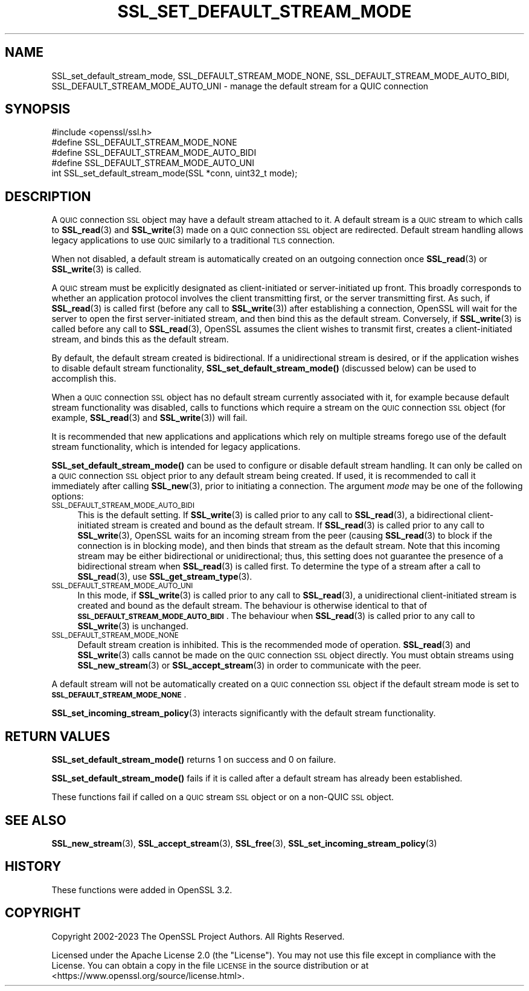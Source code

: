 .\" Automatically generated by Pod::Man 4.14 (Pod::Simple 3.42)
.\"
.\" Standard preamble:
.\" ========================================================================
.de Sp \" Vertical space (when we can't use .PP)
.if t .sp .5v
.if n .sp
..
.de Vb \" Begin verbatim text
.ft CW
.nf
.ne \\$1
..
.de Ve \" End verbatim text
.ft R
.fi
..
.\" Set up some character translations and predefined strings.  \*(-- will
.\" give an unbreakable dash, \*(PI will give pi, \*(L" will give a left
.\" double quote, and \*(R" will give a right double quote.  \*(C+ will
.\" give a nicer C++.  Capital omega is used to do unbreakable dashes and
.\" therefore won't be available.  \*(C` and \*(C' expand to `' in nroff,
.\" nothing in troff, for use with C<>.
.tr \(*W-
.ds C+ C\v'-.1v'\h'-1p'\s-2+\h'-1p'+\s0\v'.1v'\h'-1p'
.ie n \{\
.    ds -- \(*W-
.    ds PI pi
.    if (\n(.H=4u)&(1m=24u) .ds -- \(*W\h'-12u'\(*W\h'-12u'-\" diablo 10 pitch
.    if (\n(.H=4u)&(1m=20u) .ds -- \(*W\h'-12u'\(*W\h'-8u'-\"  diablo 12 pitch
.    ds L" ""
.    ds R" ""
.    ds C` ""
.    ds C' ""
'br\}
.el\{\
.    ds -- \|\(em\|
.    ds PI \(*p
.    ds L" ``
.    ds R" ''
.    ds C`
.    ds C'
'br\}
.\"
.\" Escape single quotes in literal strings from groff's Unicode transform.
.ie \n(.g .ds Aq \(aq
.el       .ds Aq '
.\"
.\" If the F register is >0, we'll generate index entries on stderr for
.\" titles (.TH), headers (.SH), subsections (.SS), items (.Ip), and index
.\" entries marked with X<> in POD.  Of course, you'll have to process the
.\" output yourself in some meaningful fashion.
.\"
.\" Avoid warning from groff about undefined register 'F'.
.de IX
..
.nr rF 0
.if \n(.g .if rF .nr rF 1
.if (\n(rF:(\n(.g==0)) \{\
.    if \nF \{\
.        de IX
.        tm Index:\\$1\t\\n%\t"\\$2"
..
.        if !\nF==2 \{\
.            nr % 0
.            nr F 2
.        \}
.    \}
.\}
.rr rF
.\"
.\" Accent mark definitions (@(#)ms.acc 1.5 88/02/08 SMI; from UCB 4.2).
.\" Fear.  Run.  Save yourself.  No user-serviceable parts.
.    \" fudge factors for nroff and troff
.if n \{\
.    ds #H 0
.    ds #V .8m
.    ds #F .3m
.    ds #[ \f1
.    ds #] \fP
.\}
.if t \{\
.    ds #H ((1u-(\\\\n(.fu%2u))*.13m)
.    ds #V .6m
.    ds #F 0
.    ds #[ \&
.    ds #] \&
.\}
.    \" simple accents for nroff and troff
.if n \{\
.    ds ' \&
.    ds ` \&
.    ds ^ \&
.    ds , \&
.    ds ~ ~
.    ds /
.\}
.if t \{\
.    ds ' \\k:\h'-(\\n(.wu*8/10-\*(#H)'\'\h"|\\n:u"
.    ds ` \\k:\h'-(\\n(.wu*8/10-\*(#H)'\`\h'|\\n:u'
.    ds ^ \\k:\h'-(\\n(.wu*10/11-\*(#H)'^\h'|\\n:u'
.    ds , \\k:\h'-(\\n(.wu*8/10)',\h'|\\n:u'
.    ds ~ \\k:\h'-(\\n(.wu-\*(#H-.1m)'~\h'|\\n:u'
.    ds / \\k:\h'-(\\n(.wu*8/10-\*(#H)'\z\(sl\h'|\\n:u'
.\}
.    \" troff and (daisy-wheel) nroff accents
.ds : \\k:\h'-(\\n(.wu*8/10-\*(#H+.1m+\*(#F)'\v'-\*(#V'\z.\h'.2m+\*(#F'.\h'|\\n:u'\v'\*(#V'
.ds 8 \h'\*(#H'\(*b\h'-\*(#H'
.ds o \\k:\h'-(\\n(.wu+\w'\(de'u-\*(#H)/2u'\v'-.3n'\*(#[\z\(de\v'.3n'\h'|\\n:u'\*(#]
.ds d- \h'\*(#H'\(pd\h'-\w'~'u'\v'-.25m'\f2\(hy\fP\v'.25m'\h'-\*(#H'
.ds D- D\\k:\h'-\w'D'u'\v'-.11m'\z\(hy\v'.11m'\h'|\\n:u'
.ds th \*(#[\v'.3m'\s+1I\s-1\v'-.3m'\h'-(\w'I'u*2/3)'\s-1o\s+1\*(#]
.ds Th \*(#[\s+2I\s-2\h'-\w'I'u*3/5'\v'-.3m'o\v'.3m'\*(#]
.ds ae a\h'-(\w'a'u*4/10)'e
.ds Ae A\h'-(\w'A'u*4/10)'E
.    \" corrections for vroff
.if v .ds ~ \\k:\h'-(\\n(.wu*9/10-\*(#H)'\s-2\u~\d\s+2\h'|\\n:u'
.if v .ds ^ \\k:\h'-(\\n(.wu*10/11-\*(#H)'\v'-.4m'^\v'.4m'\h'|\\n:u'
.    \" for low resolution devices (crt and lpr)
.if \n(.H>23 .if \n(.V>19 \
\{\
.    ds : e
.    ds 8 ss
.    ds o a
.    ds d- d\h'-1'\(ga
.    ds D- D\h'-1'\(hy
.    ds th \o'bp'
.    ds Th \o'LP'
.    ds ae ae
.    ds Ae AE
.\}
.rm #[ #] #H #V #F C
.\" ========================================================================
.\"
.IX Title "SSL_SET_DEFAULT_STREAM_MODE 3ossl"
.TH SSL_SET_DEFAULT_STREAM_MODE 3ossl "2024-04-09" "3.3.0" "OpenSSL"
.\" For nroff, turn off justification.  Always turn off hyphenation; it makes
.\" way too many mistakes in technical documents.
.if n .ad l
.nh
.SH "NAME"
SSL_set_default_stream_mode,
SSL_DEFAULT_STREAM_MODE_NONE, SSL_DEFAULT_STREAM_MODE_AUTO_BIDI,
SSL_DEFAULT_STREAM_MODE_AUTO_UNI \- manage the default stream for a QUIC
connection
.SH "SYNOPSIS"
.IX Header "SYNOPSIS"
.Vb 1
\& #include <openssl/ssl.h>
\&
\& #define SSL_DEFAULT_STREAM_MODE_NONE
\& #define SSL_DEFAULT_STREAM_MODE_AUTO_BIDI
\& #define SSL_DEFAULT_STREAM_MODE_AUTO_UNI
\&
\& int SSL_set_default_stream_mode(SSL *conn, uint32_t mode);
.Ve
.SH "DESCRIPTION"
.IX Header "DESCRIPTION"
A \s-1QUIC\s0 connection \s-1SSL\s0 object may have a default stream attached to it. A default
stream is a \s-1QUIC\s0 stream to which calls to \fBSSL_read\fR\|(3) and \fBSSL_write\fR\|(3)
made on a \s-1QUIC\s0 connection \s-1SSL\s0 object are redirected. Default stream handling
allows legacy applications to use \s-1QUIC\s0 similarly to a traditional \s-1TLS\s0
connection.
.PP
When not disabled, a default stream is automatically created on an outgoing
connection once \fBSSL_read\fR\|(3) or \fBSSL_write\fR\|(3) is called.
.PP
A \s-1QUIC\s0 stream must be explicitly designated as client-initiated or
server-initiated up front. This broadly corresponds to whether an application
protocol involves the client transmitting first, or the server transmitting
first. As such, if \fBSSL_read\fR\|(3) is called first (before any call to
\&\fBSSL_write\fR\|(3))  after establishing a connection, OpenSSL will wait for the
server to open the first server-initiated stream, and then bind this as the
default stream. Conversely, if \fBSSL_write\fR\|(3) is called before any call to
\&\fBSSL_read\fR\|(3), OpenSSL assumes the client wishes to transmit first, creates a
client-initiated stream, and binds this as the default stream.
.PP
By default, the default stream created is bidirectional. If a unidirectional
stream is desired, or if the application wishes to disable default stream
functionality, \fBSSL_set_default_stream_mode()\fR (discussed below) can be used to
accomplish this.
.PP
When a \s-1QUIC\s0 connection \s-1SSL\s0 object has no default stream currently associated
with it, for example because default stream functionality was disabled, calls to
functions which require a stream on the \s-1QUIC\s0 connection \s-1SSL\s0 object (for example,
\&\fBSSL_read\fR\|(3) and \fBSSL_write\fR\|(3)) will fail.
.PP
It is recommended that new applications and applications which rely on multiple
streams forego use of the default stream functionality, which is intended for
legacy applications.
.PP
\&\fBSSL_set_default_stream_mode()\fR can be used to configure or disable default stream
handling. It can only be called on a \s-1QUIC\s0 connection \s-1SSL\s0 object prior to any
default stream being created. If used, it is recommended to call it immediately
after calling \fBSSL_new\fR\|(3), prior to initiating a connection. The argument
\&\fImode\fR may be one of the following options:
.IP "\s-1SSL_DEFAULT_STREAM_MODE_AUTO_BIDI\s0" 4
.IX Item "SSL_DEFAULT_STREAM_MODE_AUTO_BIDI"
This is the default setting. If \fBSSL_write\fR\|(3) is called prior to any call to
\&\fBSSL_read\fR\|(3), a bidirectional client-initiated stream is created and bound as
the default stream. If \fBSSL_read\fR\|(3) is called prior to any call to
\&\fBSSL_write\fR\|(3), OpenSSL waits for an incoming stream from the peer (causing
\&\fBSSL_read\fR\|(3) to block if the connection is in blocking mode), and then binds
that stream as the default stream. Note that this incoming stream may be either
bidirectional or unidirectional; thus, this setting does not guarantee the
presence of a bidirectional stream when \fBSSL_read\fR\|(3) is called first. To
determine the type of a stream after a call to \fBSSL_read\fR\|(3), use
\&\fBSSL_get_stream_type\fR\|(3).
.IP "\s-1SSL_DEFAULT_STREAM_MODE_AUTO_UNI\s0" 4
.IX Item "SSL_DEFAULT_STREAM_MODE_AUTO_UNI"
In this mode, if \fBSSL_write\fR\|(3) is called prior to any call to \fBSSL_read\fR\|(3),
a unidirectional client-initiated stream is created and bound as the default
stream. The behaviour is otherwise identical to that of
\&\fB\s-1SSL_DEFAULT_STREAM_MODE_AUTO_BIDI\s0\fR. The behaviour when \fBSSL_read\fR\|(3) is
called prior to any call to \fBSSL_write\fR\|(3) is unchanged.
.IP "\s-1SSL_DEFAULT_STREAM_MODE_NONE\s0" 4
.IX Item "SSL_DEFAULT_STREAM_MODE_NONE"
Default stream creation is inhibited. This is the recommended mode of operation.
\&\fBSSL_read\fR\|(3) and \fBSSL_write\fR\|(3) calls cannot be made on the \s-1QUIC\s0 connection
\&\s-1SSL\s0 object directly. You must obtain streams using \fBSSL_new_stream\fR\|(3) or
\&\fBSSL_accept_stream\fR\|(3) in order to communicate with the peer.
.PP
A default stream will not be automatically created on a \s-1QUIC\s0 connection \s-1SSL\s0
object if the default stream mode is set to \fB\s-1SSL_DEFAULT_STREAM_MODE_NONE\s0\fR.
.PP
\&\fBSSL_set_incoming_stream_policy\fR\|(3) interacts significantly with the default
stream functionality.
.SH "RETURN VALUES"
.IX Header "RETURN VALUES"
\&\fBSSL_set_default_stream_mode()\fR returns 1 on success and 0 on failure.
.PP
\&\fBSSL_set_default_stream_mode()\fR fails if it is called after a default stream has
already been established.
.PP
These functions fail if called on a \s-1QUIC\s0 stream \s-1SSL\s0 object or on a non-QUIC \s-1SSL\s0
object.
.SH "SEE ALSO"
.IX Header "SEE ALSO"
\&\fBSSL_new_stream\fR\|(3), \fBSSL_accept_stream\fR\|(3), \fBSSL_free\fR\|(3),
\&\fBSSL_set_incoming_stream_policy\fR\|(3)
.SH "HISTORY"
.IX Header "HISTORY"
These functions were added in OpenSSL 3.2.
.SH "COPYRIGHT"
.IX Header "COPYRIGHT"
Copyright 2002\-2023 The OpenSSL Project Authors. All Rights Reserved.
.PP
Licensed under the Apache License 2.0 (the \*(L"License\*(R").  You may not use
this file except in compliance with the License.  You can obtain a copy
in the file \s-1LICENSE\s0 in the source distribution or at
<https://www.openssl.org/source/license.html>.
